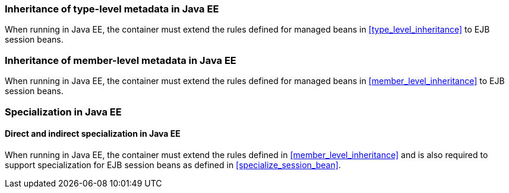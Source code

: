 [[type_level_inheritance_ee]]

=== Inheritance of type-level metadata in Java EE

When running in Java EE, the container must extend the rules defined for managed beans in <<type_level_inheritance>> to EJB session beans.



[[member_level_inheritance_ee]]

=== Inheritance of member-level metadata in Java EE

When running in Java EE, the container must extend the rules defined for managed beans in <<member_level_inheritance>> to EJB session beans.

[[specialization_ee]]

=== Specialization in Java EE

[[direct_and_indirect_specialization_ee]]

==== Direct and indirect specialization in Java EE

When running in Java EE, the container must extend the rules defined in <<member_level_inheritance>> and is also required to support specialization for EJB session beans as defined in <<specialize_session_bean>>.
